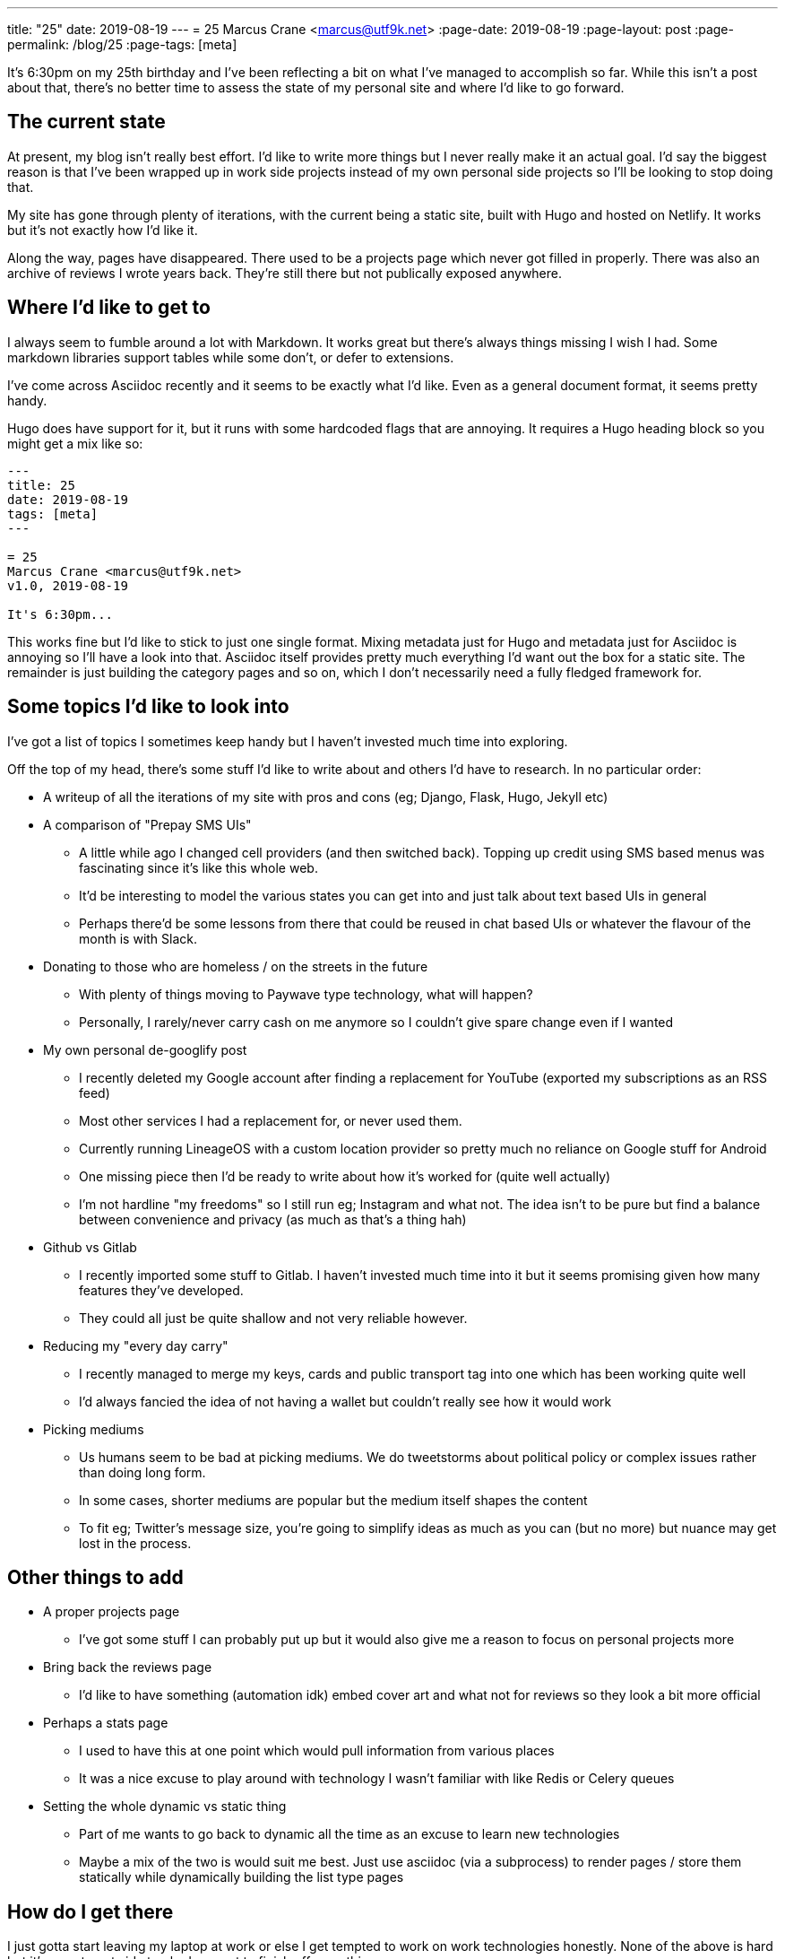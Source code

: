 ---
title: "25"
date: 2019-08-19
---
= 25
Marcus Crane <marcus@utf9k.net>
:page-date: 2019-08-19
:page-layout: post
:page-permalink: /blog/25
:page-tags: [meta]

It's 6:30pm on my 25th birthday and I've been reflecting a bit on what I've managed to accomplish so far. While this isn't a post about that, there's no better time to assess the state of my personal site and where I'd like to go forward.

== The current state

At present, my blog isn't really best effort. I'd like to write more things but I never really make it an actual goal. I'd say the biggest reason is that I've been wrapped up in work side projects instead of my own personal side projects so I'll be looking to stop doing that.

My site has gone through plenty of iterations, with the current being a static site, built with Hugo and hosted on Netlify. It works but it's not exactly how I'd like it.

Along the way, pages have disappeared. There used to be a projects page which never got filled in properly. There was also an archive of reviews I wrote years back. They're still there but not publically exposed anywhere.

== Where I'd like to get to

I always seem to fumble around a lot with Markdown. It works great but there's always things missing I wish I had. Some markdown libraries support tables while some don't, or defer to extensions.

I've come across Asciidoc recently and it seems to be exactly what I'd like. Even as a general document format, it seems pretty handy.

Hugo does have support for it, but it runs with some hardcoded flags that are annoying. It requires a Hugo heading block so you might get a mix like so:

```
---
title: 25
date: 2019-08-19
tags: [meta]
---

= 25
Marcus Crane <marcus@utf9k.net>
v1.0, 2019-08-19

It's 6:30pm...
```

This works fine but I'd like to stick to just one single format. Mixing metadata just for Hugo and metadata just for Asciidoc is annoying so I'll have a look into that. Asciidoc itself provides pretty much everything I'd want out the box for a static site. The remainder is just building the category pages and so on, which I don't necessarily need a fully fledged framework for.

== Some topics I'd like to look into

I've got a list of topics I sometimes keep handy but I haven't invested much time into exploring.

Off the top of my head, there's some stuff I'd like to write about and others I'd have to research. In no particular order:

* A writeup of all the iterations of my site with pros and cons (eg; Django, Flask, Hugo, Jekyll etc)
* A comparison of "Prepay SMS UIs"
  - A little while ago I changed cell providers (and then switched back). Topping up credit using SMS based menus was fascinating since it's like this whole web.
  - It'd be interesting to model the various states you can get into and just talk about text based UIs in general
  - Perhaps there'd be some lessons from there that could be reused in chat based UIs or whatever the flavour of the month is with Slack.
* Donating to those who are homeless / on the streets in the future
  - With plenty of things moving to Paywave type technology, what will happen?
  - Personally, I rarely/never carry cash on me anymore so I couldn't give spare change even if I wanted
* My own personal de-googlify post
  - I recently deleted my Google account after finding a replacement for YouTube (exported my subscriptions as an RSS feed)
  - Most other services I had a replacement for, or never used them.
  - Currently running LineageOS with a custom location provider so pretty much no reliance on Google stuff for Android
  - One missing piece then I'd be ready to write about how it's worked for (quite well actually)
  - I'm not hardline "my freedoms" so I still run eg; Instagram and what not. The idea isn't to be pure but find a balance between convenience and privacy (as much as that's a thing hah)
* Github vs Gitlab
  - I recently imported some stuff to Gitlab. I haven't invested much time into it but it seems promising given how many features they've developed.
  - They could all just be quite shallow and not very reliable however.
* Reducing my "every day carry"
  - I recently managed to merge my keys, cards and public transport tag into one which has been working quite well
  - I'd always fancied the idea of not having a wallet but couldn't really see how it would work
* Picking mediums
  - Us humans seem to be bad at picking mediums. We do tweetstorms about political policy or complex issues rather than doing long form.
  - In some cases, shorter mediums are popular but the medium itself shapes the content
  - To fit eg; Twitter's message size, you're going to simplify ideas as much as you can (but no more) but nuance may get lost in the process.

== Other things to add

* A proper projects page
  - I've got some stuff I can probably put up but it would also give me a reason to focus on personal projects more
* Bring back the reviews page
  - I'd like to have something (automation idk) embed cover art and what not for reviews so they look a bit more official
* Perhaps a stats page
  - I used to have this at one point which would pull information from various places
  - It was a nice excuse to play around with technology I wasn't familiar with like Redis or Celery queues
* Setting the whole dynamic vs static thing
  - Part of me wants to go back to dynamic all the time as an excuse to learn new technologies
  - Maybe a mix of the two is would suit me best. Just use asciidoc (via a subprocess) to render pages / store them statically while dynamically building the list type pages

== How do I get there

I just gotta start leaving my laptop at work or else I get tempted to work on work technologies honestly. None of the above is hard but it's easy to get side tracked or want to finish off something.

In this case, there's no requirement for me to do so. Things just happen to cross over with my interests.

Anyway, this post is me committing to changing that, and also having a list of things to look into before I forget.

Perhaps we'll do a 26 this time next year. On that note.

== Some final thoughts

* This site is essentially my portfolio but I don't care to make it particularly professional. The style is "Things past me would enjoy stumbling upon".
* While there may be some posts about specialised topics, none of them should be sacred and should attempt to be readable by anyone.
  - There's that scale that tells you if text is at a 3rd grade reading level etc. That could be an interesting thing to run over some posts.
* I rarely look at analytics. They don't have any bearing on what I write. Comments I don't mind but they're not really integrated well. Maybe I'll get rid of them.
* I'd like the site to be a bit more nice to look at. I tried the whole dark scheme for a bit and it's good but not quite perfect. Maybe I even support both?
* Reference books seem to have some cool layouts. I could probably pull some inspiration from them.
* I think I've fallen out of love with menus. If I do have then, breadcrumb style things might be a way to go.
* I'd like to look back in a few years and see a bunch of stuff that reflects who I was, and how much I know, at that point in time. That's partly why having a format that lasts is important since Hugo may disappear one day for all I know.

Thanks for reading
